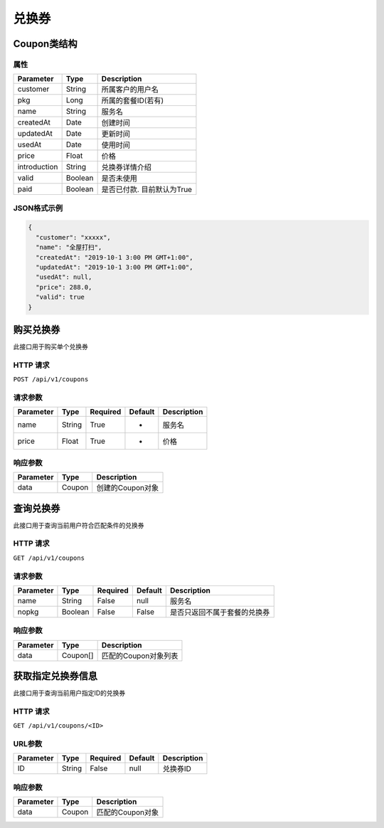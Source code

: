 兑换券
******

Coupon类结构
============

属性
----

=============== ========= =======================
Parameter       Type      Description
=============== ========= =======================
customer        String    所属客户的用户名
pkg             Long      所属的套餐ID(若有)
name            String    服务名
createdAt       Date      创建时间
updatedAt       Date      更新时间
usedAt          Date      使用时间
price           Float     价格
introduction    String    兑换券详情介绍
valid           Boolean   是否未使用
paid            Boolean   是否已付款. 目前默认为True
=============== ========= =======================

JSON格式示例
------------

.. code:: json

   {
     "customer": "xxxxx",
     "name": "全屋打扫",
     "createdAt": "2019-10-1 3:00 PM GMT+1:00",
     "updatedAt": "2019-10-1 3:00 PM GMT+1:00",
     "usedAt": null,
     "price": 288.0,
     "valid": true
   }


购买兑换券
==========

此接口用于购买单个兑换券

HTTP 请求
------------

``POST /api/v1/coupons``

请求参数
--------

============ ========== ======== ========= ================
Parameter    Type       Required Default   Description
============ ========== ======== ========= ================
name         String     True     -         服务名
price        Float      True     -         价格
============ ========== ======== ========= ================

响应参数
--------
=========== ======== ================
Parameter   Type     Description
=========== ======== ================
data        Coupon   创建的Coupon对象
=========== ======== ================

查询兑换券
==========

此接口用于查询当前用户符合匹配条件的兑换券

HTTP 请求
------------

``GET /api/v1/coupons``

请求参数
--------

============ ========== ======== ========= ========================
Parameter    Type       Required Default   Description
============ ========== ======== ========= ========================
name         String     False    null      服务名
nopkg        Boolean    False    False     是否只返回不属于套餐的兑换券
============ ========== ======== ========= ========================


响应参数
--------
=========== ========= =====================
Parameter   Type      Description
=========== ========= =====================
data        Coupon[]  匹配的Coupon对象列表
=========== ========= =====================

获取指定兑换券信息
==================

此接口用于查询当前用户指定ID的兑换券

HTTP 请求
------------

``GET /api/v1/coupons/<ID>``

URL参数
--------

============ ========== ======== ========= ================
Parameter    Type       Required Default   Description
============ ========== ======== ========= ================
ID           String     False    null      兑换券ID
============ ========== ======== ========= ================


响应参数
--------
=========== ========= =====================
Parameter   Type      Description
=========== ========= =====================
data        Coupon    匹配的Coupon对象
=========== ========= =====================
